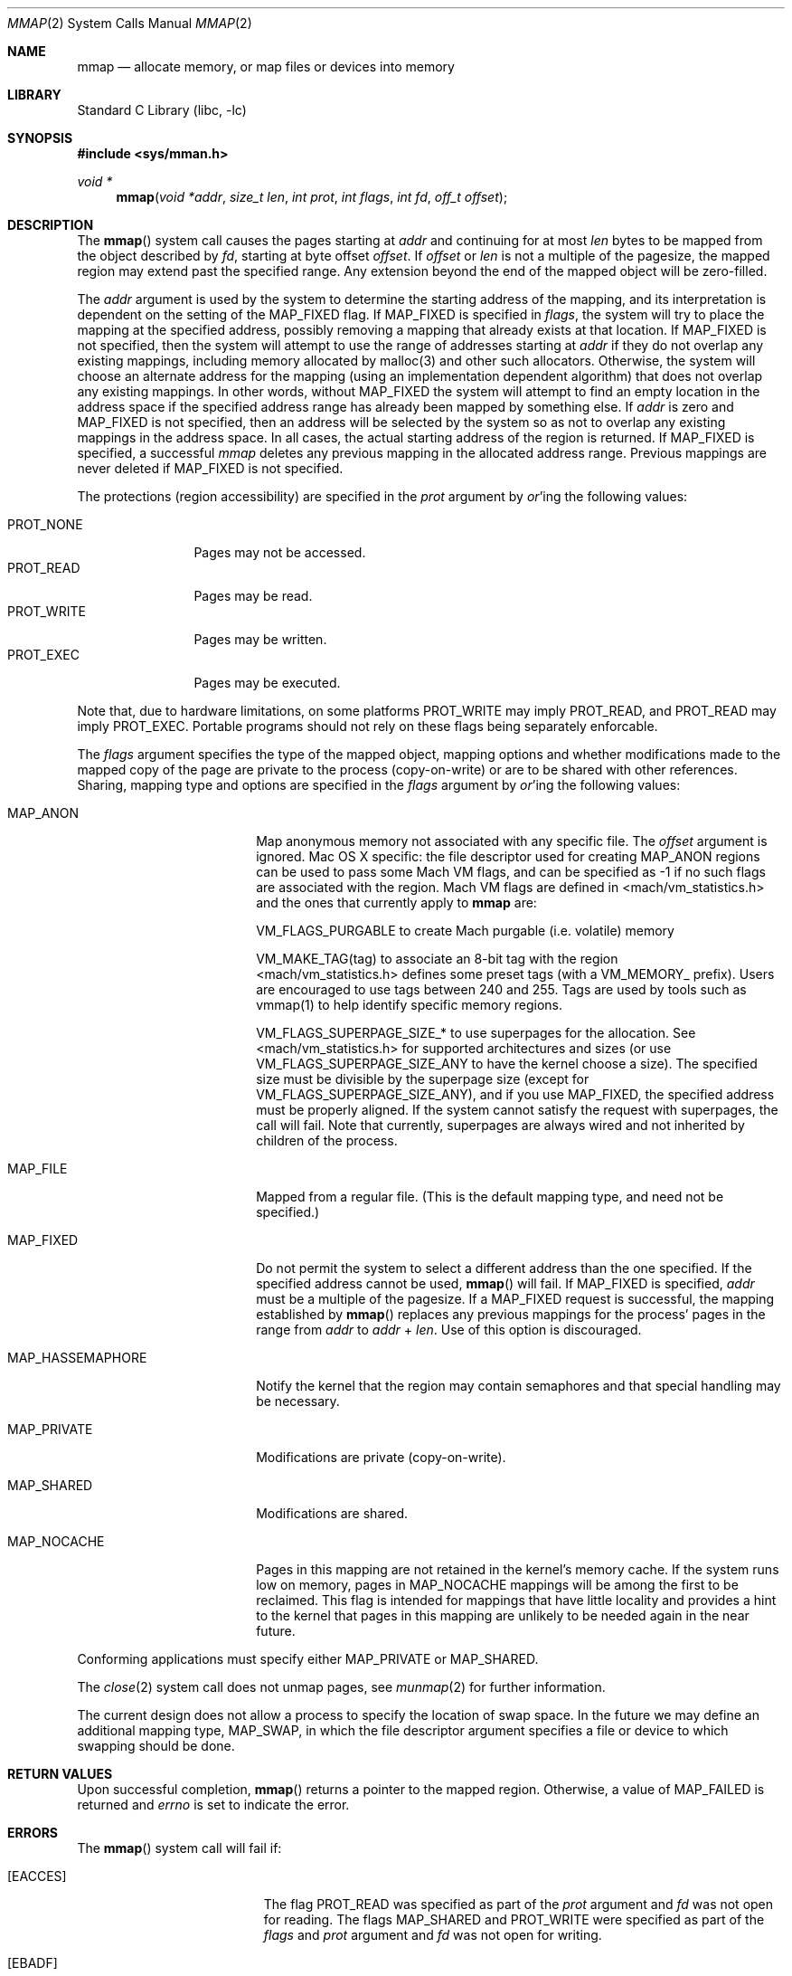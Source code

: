 .\" Copyright (c) 1991, 1993
.\"	The Regents of the University of California.  All rights reserved.
.\"
.\" Redistribution and use in source and binary forms, with or without
.\" modification, are permitted provided that the following conditions
.\" are met:
.\" 1. Redistributions of source code must retain the above copyright
.\"    notice, this list of conditions and the following disclaimer.
.\" 2. Redistributions in binary form must reproduce the above copyright
.\"    notice, this list of conditions and the following disclaimer in the
.\"    documentation and/or other materials provided with the distribution.
.\" 4. Neither the name of the University nor the names of its contributors
.\"    may be used to endorse or promote products derived from this software
.\"    without specific prior written permission.
.\"
.\" THIS SOFTWARE IS PROVIDED BY THE REGENTS AND CONTRIBUTORS ``AS IS'' AND
.\" ANY EXPRESS OR IMPLIED WARRANTIES, INCLUDING, BUT NOT LIMITED TO, THE
.\" IMPLIED WARRANTIES OF MERCHANTABILITY AND FITNESS FOR A PARTICULAR PURPOSE
.\" ARE DISCLAIMED.  IN NO EVENT SHALL THE REGENTS OR CONTRIBUTORS BE LIABLE
.\" FOR ANY DIRECT, INDIRECT, INCIDENTAL, SPECIAL, EXEMPLARY, OR CONSEQUENTIAL
.\" DAMAGES (INCLUDING, BUT NOT LIMITED TO, PROCUREMENT OF SUBSTITUTE GOODS
.\" OR SERVICES; LOSS OF USE, DATA, OR PROFITS; OR BUSINESS INTERRUPTION)
.\" HOWEVER CAUSED AND ON ANY THEORY OF LIABILITY, WHETHER IN CONTRACT, STRICT
.\" LIABILITY, OR TORT (INCLUDING NEGLIGENCE OR OTHERWISE) ARISING IN ANY WAY
.\" OUT OF THE USE OF THIS SOFTWARE, EVEN IF ADVISED OF THE POSSIBILITY OF
.\" SUCH DAMAGE.
.\"
.\"	@(#)mmap.2	8.4 (Berkeley) 5/11/95
.\" $FreeBSD: src/lib/libc/sys/mmap.2,v 1.56 2007/01/09 00:28:15 imp Exp $
.\"
.Dd April 21, 2006
.Dt MMAP 2
.Os
.Sh NAME
.Nm mmap
.Nd allocate memory, or map files or devices into memory
.Sh LIBRARY
.Lb libc
.Sh SYNOPSIS
.In sys/mman.h
.Ft void *
.Fn mmap "void *addr" "size_t len" "int prot" "int flags" "int fd" "off_t offset"
.Sh DESCRIPTION
The
.Fn mmap
system call causes the pages starting at
.Fa addr
and continuing for at most
.Fa len
bytes to be mapped from the object described by
.Fa fd ,
starting at byte offset
.Fa offset .
If
.Fa offset
or
.Fa len
is not a multiple of the pagesize, the mapped region may extend past the
specified range.
Any extension beyond the end of the mapped object will be zero-filled.
.Pp
The
.Fa addr
argument is used by the system to determine the starting address of the mapping,
and its interpretation is dependent on the setting of the MAP_FIXED flag.
If MAP_FIXED is specified in
.Fa flags ,
the system will try to place the mapping at the specified address, 
possibly removing a
mapping that already exists at that location.
If MAP_FIXED is not specified,
then the system will attempt to use the range of addresses starting at
.Fa addr
if they do not overlap any existing mappings,
including memory allocated by malloc(3) and other such allocators.
Otherwise,
the system will choose an alternate address for the mapping (using an implementation
dependent algorithm)
that does not overlap any existing
mappings.
In other words,
without MAP_FIXED the system will attempt to find an empty location in the address space if the specified address 
range has already been mapped by something else.
If
.Fa addr
is zero and MAP_FIXED is not specified,
then an address will be selected by the system so as not to overlap
any existing mappings in the address space.
In all cases,
the actual starting address of the region is returned.
If MAP_FIXED is specified,
a successful
.Fa mmap
deletes any previous mapping in the allocated address range.
Previous mappings are never deleted if MAP_FIXED is not specified.
.Pp
The protections (region accessibility) are specified in the
.Fa prot
argument by
.Em or Ns 'ing
the following values:
.Pp
.Bl -tag -width PROT_WRITE -compact
.It Dv PROT_NONE
Pages may not be accessed.
.It Dv PROT_READ
Pages may be read.
.It Dv PROT_WRITE
Pages may be written.
.It Dv PROT_EXEC
Pages may be executed.
.El
.Pp
Note that, due to hardware limitations, on some platforms PROT_WRITE may
imply PROT_READ, and PROT_READ may imply PROT_EXEC.  Portable programs
should not rely on these flags being separately enforcable.
.Pp
The
.Fa flags
argument specifies the type of the mapped object, mapping options and
whether modifications made to the mapped copy of the page are private
to the process (copy-on-write) or are to be shared with other references.
Sharing, mapping type and options are specified in the
.Fa flags
argument by
.Em or Ns 'ing
the following values:
.Bl -tag -width MAP_HASSEMAPHORE
.It Dv MAP_ANON
Map anonymous memory not associated with any specific file.
The
.Fa offset
argument is ignored.
Mac OS X specific: the file descriptor used for creating
.Dv MAP_ANON
regions can be used to pass some Mach VM flags, and can 
be specified as \-1 if no such flags are associated with 
the region.  Mach VM flags are defined in 
<mach/vm_statistics.h> and the ones that currently apply 
to 
.Nm mmap
are:
.Pp
VM_FLAGS_PURGABLE	to create Mach purgable (i.e. volatile) memory
.Pp
VM_MAKE_TAG(tag)	to associate an 8-bit tag with the region
.br
<mach/vm_statistics.h> defines some preset tags (with a VM_MEMORY_ prefix).
Users are encouraged to use tags between 240 and 255.
Tags are used by tools such as vmmap(1) to help identify specific memory regions.
.Pp
VM_FLAGS_SUPERPAGE_SIZE_*	to use superpages for the allocation. 
See <mach/vm_statistics.h> for supported architectures and sizes (or use
VM_FLAGS_SUPERPAGE_SIZE_ANY to have the kernel choose a size).
The specified size must be divisible by the superpage size (except for
VM_FLAGS_SUPERPAGE_SIZE_ANY), and if you use MAP_FIXED, the specified address
must be properly aligned. If the system cannot satisfy the request with superpages,
the call will fail. Note that currently, superpages are always wired and not
inherited by children of the process.
.It Dv MAP_FILE
Mapped from a regular file.  (This is
the default mapping type, and need not be specified.)
.It Dv MAP_FIXED
Do not permit the system to select a different address than the one
specified.
If the specified address cannot be used,
.Fn mmap
will fail.
If
.Dv MAP_FIXED
is specified,
.Fa addr
must be a multiple of the pagesize.
If a
.Dv MAP_FIXED
request is successful, the mapping established by
.Fn mmap
replaces any previous mappings for the process' pages in the range from
.Fa addr
to
.Fa addr
+
.Fa len .
Use of this option is discouraged.
.It Dv MAP_HASSEMAPHORE
Notify the kernel that the region may contain semaphores and that special
handling may be necessary.
.It Dv MAP_PRIVATE
Modifications are private (copy-on-write).
.It Dv MAP_SHARED
Modifications are shared.
.It Dv MAP_NOCACHE
Pages in this mapping are not retained in the kernel's memory cache.
If the system runs low on memory, pages in MAP_NOCACHE mappings will be among
the first to be reclaimed.
This flag is intended for mappings that have little locality and 
provides a hint to the kernel that pages in this mapping are unlikely to be needed
again in the near future.
.El
.Pp
Conforming applications must specify either MAP_PRIVATE or MAP_SHARED.
.Pp
The
.Xr close 2
system call does not unmap pages, see
.Xr munmap 2
for further information.
.Pp
The current design does not allow a process to specify the location of
swap space.
In the future we may define an additional mapping type,
.Dv MAP_SWAP ,
in which
the file descriptor argument specifies a file or device to which swapping
should be done.
.Sh RETURN VALUES
Upon successful completion,
.Fn mmap
returns a pointer to the mapped region.
Otherwise, a value of
.Dv MAP_FAILED
is returned and
.Va errno
is set to indicate the error.
.Sh ERRORS
The
.Fn mmap
system call
will fail if:
.Bl -tag -width Er
.It Bq Er EACCES
The flag
.Dv PROT_READ
was specified as part of the
.Fa prot
argument and
.Fa fd
was not open for reading.
The flags
.Dv MAP_SHARED
and
.Dv PROT_WRITE
were specified as part of the
.Fa flags
and
.Fa prot
argument and
.Fa fd
was not open for writing.
.It Bq Er EBADF
The
.Fa fd
argument
is not a valid open file descriptor.
.It Bq Er EINVAL
.Dv MAP_FIXED
was specified and the
.Fa addr
argument was not page aligned, or part of the desired address space
resides out of the valid address space for a user process.
.It Bq Er EINVAL
.Fa flags
does not include either MAP_PRIVATE or MAP_SHARED.
.It Bq Er EINVAL
The
.Fa len
argument
was negative.
.It Bq Er EINVAL
The
.Fa offset
argument
was not page-aligned based on the page size as returned by getpagesize(3).
.It Bq Er ENODEV
.Dv MAP_ANON
has not been specified and the file
.Fa fd
refers to does not support mapping.
.It Bq Er ENOMEM
.Dv MAP_FIXED
was specified and the
.Fa addr
argument was not available.
.Dv MAP_FIXED
was specified and the address range specified exceeds the address space
limit for the process.
.Dv MAP_ANON
was specified and insufficient memory was available.
.It Bq Er ENXIO
Addresses in the specified range are invalid for 
.Fa fd .
.It Bq Er EOVERFLOW
Addresses in the specified range exceed the maximum offset
set for 
.Fa fd .
.El
.Sh LEGACY SYNOPSIS
.Fd #include <sys/types.h>
.Fd #include <sys/mman.h>
.Pp
The include file
.In sys/types.h
is necessary.
.Sh COMPATIBILITY
.Fn mmap
now returns with
.Va errno
set to EINVAL in places that historically succeeded.
The rules have changed as follows:
.Bl -bullet
.It
The
.Fa flags
parameter must specify either MAP_PRIVATE or MAP_SHARED.
.It
The
.Fa size
parameter must not be 0.
.It
The
.Fa off
parameter must be a multiple of pagesize,
as returned by
.Fn sysconf .
.El
.Sh SEE ALSO
.Xr madvise 2 ,
.Xr mincore 2 ,
.Xr minherit 2 ,
.Xr mlock 2 ,
.Xr mprotect 2 ,
.Xr msync 2 ,
.Xr munlock 2 ,
.Xr munmap 2 ,
.Xr shmat 2 ,
.Xr getpagesize 3
